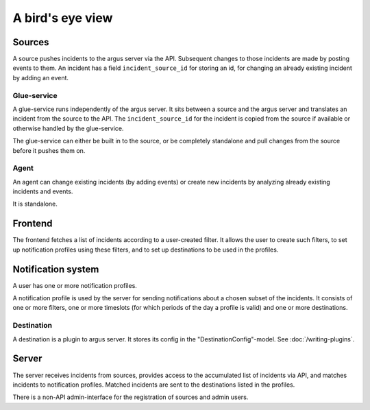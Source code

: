 =================
A bird's eye view
=================

.. graphviz:: birdseye-view.dot

Sources
=======

A source pushes incidents to the argus server via the API. Subsequent changes
to those incidents are made by posting events to them. An incident has a field
``incident_source_id`` for storing an id, for changing an already existing
incident by adding an event.

Glue-service
------------

A glue-service runs independently of the argus server. It sits between a source
and the argus server and translates an incident from the source to the API. The
``incident_source_id`` for the incident is copied from the source if available
or otherwise handled by the glue-service.

The glue-service can either be built in to the source, or be completely
standalone and pull changes from the source before it pushes them on.

Agent
-----

An agent can change existing incidents (by adding events) or create new
incidents by analyzing already existing incidents and events.

It is standalone.

Frontend
========

The frontend fetches a list of incidents according to a user-created filter. It
allows the user to create such filters, to set up notification profiles
using these filters, and to set up destinations to be used in the profiles.

Notification system
===================

A user has one or more notification profiles.

A notification profile is used by the server for sending notifications about
a chosen subset of the incidents. It consists of one or more filters, one or
more timeslots (for which periods of the day a profile is valid) and one or
more destinations.

Destination
-----------

A destination is a plugin to argus server. It stores its config in the
"DestinationConfig"-model. See :doc:`/writing-plugins`.

Server
======

The server receives incidents from sources, provides access to the accumulated
list of incidents via API, and matches incidents to notification profiles.
Matched incidents are sent to the destinations listed in the profiles.

There is a non-API admin-interface for the registration of sources and admin
users.
